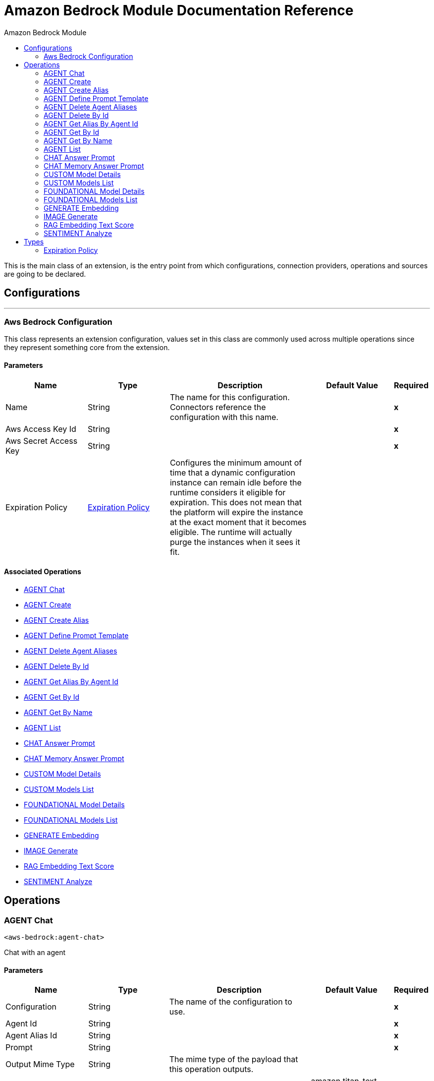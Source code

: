 :toc:               left
:toc-title:         Amazon Bedrock Module
:toclevels:         2
:last-update-label!:
:docinfo:
:source-highlighter: coderay
:icons: font


= Amazon Bedrock Module Documentation Reference

+++
This is the main class of an extension, is the entry point from which configurations, connection providers, operations and sources are going to be declared.
+++


== Configurations
---
[[aws-bedrock-configuration]]
=== Aws Bedrock Configuration

+++
This class represents an extension configuration, values set in this class are commonly used across multiple operations since they represent something core from the extension.
+++

==== Parameters
[cols=".^20%,.^20%,.^35%,.^20%,^.^5%", options="header"]
|======================
| Name | Type | Description | Default Value | Required
|Name | String | The name for this configuration. Connectors reference the configuration with this name. | | *x*{nbsp}
| Aws Access Key Id a| String |  |  | *x*{nbsp}
| Aws Secret Access Key a| String |  |  | *x*{nbsp}
| Expiration Policy a| <<ExpirationPolicy>> |  +++Configures the minimum amount of time that a dynamic configuration instance can remain idle before the runtime considers it eligible for expiration. This does not mean that the platform will expire the instance at the exact moment that it becomes eligible. The runtime will actually purge the instances when it sees it fit.+++ |  | {nbsp}
|======================


==== Associated Operations
* <<AGENT-chat>> {nbsp}
* <<AGENT-create>> {nbsp}
* <<AGENT-create-alias>> {nbsp}
* <<AGENT-define-prompt-template>> {nbsp}
* <<AGENT-delete-agent-aliases>> {nbsp}
* <<AGENT-delete-by-id>> {nbsp}
* <<AGENT-get-alias-by-agent-id>> {nbsp}
* <<AGENT-get-by-id>> {nbsp}
* <<AGENT-get-by-name>> {nbsp}
* <<AGENT-list>> {nbsp}
* <<CHAT-answer-prompt>> {nbsp}
* <<CHAT-memory-answer-prompt>> {nbsp}
* <<CUSTOM-model-details>> {nbsp}
* <<CUSTOM-models-list>> {nbsp}
* <<FOUNDATIONAL-model-details>> {nbsp}
* <<FOUNDATIONAL-models-list>> {nbsp}
* <<GENERATE-embedding>> {nbsp}
* <<IMAGE-generate>> {nbsp}
* <<RAG-embedding-text-score>> {nbsp}
* <<SENTIMENT-analyze>> {nbsp}



== Operations

[[AGENT-chat]]
=== AGENT Chat
`<aws-bedrock:agent-chat>`

+++
Chat with an agent
+++

==== Parameters
[cols=".^20%,.^20%,.^35%,.^20%,^.^5%", options="header"]
|======================
| Name | Type | Description | Default Value | Required
| Configuration | String | The name of the configuration to use. | | *x*{nbsp}
| Agent Id a| String |  |  | *x*{nbsp}
| Agent Alias Id a| String |  |  | *x*{nbsp}
| Prompt a| String |  |  | *x*{nbsp}
| Output Mime Type a| String |  +++The mime type of the payload that this operation outputs.+++ |  | {nbsp}
| Model Name a| String |  |  +++amazon.titan-text-premier-v1:0+++ | {nbsp}
| Region a| String |  |  +++us-east-1+++ | {nbsp}
| Target Variable a| String |  +++The name of a variable on which the operation's output will be placed+++ |  | {nbsp}
| Target Value a| String |  +++An expression that will be evaluated against the operation's output and the outcome of that expression will be stored in the target variable+++ |  +++#[payload]+++ | {nbsp}
|======================

==== Output
[cols=".^50%,.^50%"]
|======================
| *Type* a| String
|======================

==== For Configurations.
* <<aws-bedrock-configuration>> {nbsp}



[[AGENT-create]]
=== AGENT Create
`<aws-bedrock:agent-create>`

+++
Creates an agent with alias
+++

==== Parameters
[cols=".^20%,.^20%,.^35%,.^20%,^.^5%", options="header"]
|======================
| Name | Type | Description | Default Value | Required
| Configuration | String | The name of the configuration to use. | | *x*{nbsp}
| Agent Name a| String |  |  | *x*{nbsp}
| Instructions a| String |  |  | *x*{nbsp}
| Output Mime Type a| String |  +++The mime type of the payload that this operation outputs.+++ |  | {nbsp}
| Model Name a| String |  |  +++amazon.titan-text-premier-v1:0+++ | {nbsp}
| Region a| String |  |  +++us-east-1+++ | {nbsp}
| Target Variable a| String |  +++The name of a variable on which the operation's output will be placed+++ |  | {nbsp}
| Target Value a| String |  +++An expression that will be evaluated against the operation's output and the outcome of that expression will be stored in the target variable+++ |  +++#[payload]+++ | {nbsp}
|======================

==== Output
[cols=".^50%,.^50%"]
|======================
| *Type* a| String
|======================

==== For Configurations.
* <<aws-bedrock-configuration>> {nbsp}



[[AGENT-create-alias]]
=== AGENT Create Alias
`<aws-bedrock:agent-create-alias>`

+++
Creates an agent alias
+++

==== Parameters
[cols=".^20%,.^20%,.^35%,.^20%,^.^5%", options="header"]
|======================
| Name | Type | Description | Default Value | Required
| Configuration | String | The name of the configuration to use. | | *x*{nbsp}
| Agent Alias a| String |  |  | *x*{nbsp}
| Agent Id a| String |  |  | *x*{nbsp}
| Output Mime Type a| String |  +++The mime type of the payload that this operation outputs.+++ |  | {nbsp}
| Model Name a| String |  |  +++amazon.titan-text-premier-v1:0+++ | {nbsp}
| Region a| String |  |  +++us-east-1+++ | {nbsp}
| Target Variable a| String |  +++The name of a variable on which the operation's output will be placed+++ |  | {nbsp}
| Target Value a| String |  +++An expression that will be evaluated against the operation's output and the outcome of that expression will be stored in the target variable+++ |  +++#[payload]+++ | {nbsp}
|======================

==== Output
[cols=".^50%,.^50%"]
|======================
| *Type* a| String
|======================

==== For Configurations.
* <<aws-bedrock-configuration>> {nbsp}



[[AGENT-define-prompt-template]]
=== AGENT Define Prompt Template
`<aws-bedrock:agent-define-prompt-template>`

+++
Helps defining an AI Agent with a prompt template
+++

==== Parameters
[cols=".^20%,.^20%,.^35%,.^20%,^.^5%", options="header"]
|======================
| Name | Type | Description | Default Value | Required
| Configuration | String | The name of the configuration to use. | | *x*{nbsp}
| Template a| String |  |  | *x*{nbsp}
| Instructions a| String |  |  | *x*{nbsp}
| Dataset a| String |  |  | *x*{nbsp}
| Output Mime Type a| String |  +++The mime type of the payload that this operation outputs.+++ |  | {nbsp}
| Model Name a| String |  |  +++amazon.titan-text-express-v1+++ | {nbsp}
| Region a| String |  |  +++us-east-1+++ | {nbsp}
| Temperature a| Number |  |  +++0.7+++ | {nbsp}
| Top P a| Number |  |  +++0.9+++ | {nbsp}
| Top K a| Number |  |  +++250+++ | {nbsp}
| Max Token Count a| Number |  |  +++512+++ | {nbsp}
| Target Variable a| String |  +++The name of a variable on which the operation's output will be placed+++ |  | {nbsp}
| Target Value a| String |  +++An expression that will be evaluated against the operation's output and the outcome of that expression will be stored in the target variable+++ |  +++#[payload]+++ | {nbsp}
|======================

==== Output
[cols=".^50%,.^50%"]
|======================
| *Type* a| String
|======================

==== For Configurations.
* <<aws-bedrock-configuration>> {nbsp}



[[AGENT-delete-agent-aliases]]
=== AGENT Delete Agent Aliases
`<aws-bedrock:agent-delete-agent-aliases>`

+++
Get agent alias by its Id
+++

==== Parameters
[cols=".^20%,.^20%,.^35%,.^20%,^.^5%", options="header"]
|======================
| Name | Type | Description | Default Value | Required
| Configuration | String | The name of the configuration to use. | | *x*{nbsp}
| Agent Id a| String |  |  | *x*{nbsp}
| Agent Alias Name a| String |  |  | *x*{nbsp}
| Output Mime Type a| String |  +++The mime type of the payload that this operation outputs.+++ |  | {nbsp}
| Model Name a| String |  |  +++amazon.titan-text-premier-v1:0+++ | {nbsp}
| Region a| String |  |  +++us-east-1+++ | {nbsp}
| Target Variable a| String |  +++The name of a variable on which the operation's output will be placed+++ |  | {nbsp}
| Target Value a| String |  +++An expression that will be evaluated against the operation's output and the outcome of that expression will be stored in the target variable+++ |  +++#[payload]+++ | {nbsp}
|======================

==== Output
[cols=".^50%,.^50%"]
|======================
| *Type* a| String
|======================

==== For Configurations.
* <<aws-bedrock-configuration>> {nbsp}



[[AGENT-delete-by-id]]
=== AGENT Delete By Id
`<aws-bedrock:agent-delete-by-id>`

+++
Delete agent by its Id
+++

==== Parameters
[cols=".^20%,.^20%,.^35%,.^20%,^.^5%", options="header"]
|======================
| Name | Type | Description | Default Value | Required
| Configuration | String | The name of the configuration to use. | | *x*{nbsp}
| Agent Id a| String |  |  | *x*{nbsp}
| Output Mime Type a| String |  +++The mime type of the payload that this operation outputs.+++ |  | {nbsp}
| Model Name a| String |  |  +++amazon.titan-text-premier-v1:0+++ | {nbsp}
| Region a| String |  |  +++us-east-1+++ | {nbsp}
| Target Variable a| String |  +++The name of a variable on which the operation's output will be placed+++ |  | {nbsp}
| Target Value a| String |  +++An expression that will be evaluated against the operation's output and the outcome of that expression will be stored in the target variable+++ |  +++#[payload]+++ | {nbsp}
|======================

==== Output
[cols=".^50%,.^50%"]
|======================
| *Type* a| String
|======================

==== For Configurations.
* <<aws-bedrock-configuration>> {nbsp}



[[AGENT-get-alias-by-agent-id]]
=== AGENT Get Alias By Agent Id
`<aws-bedrock:agent-get-alias-by-agent-id>`

+++
Get agent alias by its Id
+++

==== Parameters
[cols=".^20%,.^20%,.^35%,.^20%,^.^5%", options="header"]
|======================
| Name | Type | Description | Default Value | Required
| Configuration | String | The name of the configuration to use. | | *x*{nbsp}
| Agent Id a| String |  |  | *x*{nbsp}
| Output Mime Type a| String |  +++The mime type of the payload that this operation outputs.+++ |  | {nbsp}
| Model Name a| String |  |  +++amazon.titan-text-premier-v1:0+++ | {nbsp}
| Region a| String |  |  +++us-east-1+++ | {nbsp}
| Target Variable a| String |  +++The name of a variable on which the operation's output will be placed+++ |  | {nbsp}
| Target Value a| String |  +++An expression that will be evaluated against the operation's output and the outcome of that expression will be stored in the target variable+++ |  +++#[payload]+++ | {nbsp}
|======================

==== Output
[cols=".^50%,.^50%"]
|======================
| *Type* a| String
|======================

==== For Configurations.
* <<aws-bedrock-configuration>> {nbsp}



[[AGENT-get-by-id]]
=== AGENT Get By Id
`<aws-bedrock:agent-get-by-id>`

+++
Get agent by its Id
+++

==== Parameters
[cols=".^20%,.^20%,.^35%,.^20%,^.^5%", options="header"]
|======================
| Name | Type | Description | Default Value | Required
| Configuration | String | The name of the configuration to use. | | *x*{nbsp}
| Agent Id a| String |  |  | *x*{nbsp}
| Output Mime Type a| String |  +++The mime type of the payload that this operation outputs.+++ |  | {nbsp}
| Model Name a| String |  |  +++amazon.titan-text-premier-v1:0+++ | {nbsp}
| Region a| String |  |  +++us-east-1+++ | {nbsp}
| Target Variable a| String |  +++The name of a variable on which the operation's output will be placed+++ |  | {nbsp}
| Target Value a| String |  +++An expression that will be evaluated against the operation's output and the outcome of that expression will be stored in the target variable+++ |  +++#[payload]+++ | {nbsp}
|======================

==== Output
[cols=".^50%,.^50%"]
|======================
| *Type* a| String
|======================

==== For Configurations.
* <<aws-bedrock-configuration>> {nbsp}



[[AGENT-get-by-name]]
=== AGENT Get By Name
`<aws-bedrock:agent-get-by-name>`

+++
Get agent by its Name
+++

==== Parameters
[cols=".^20%,.^20%,.^35%,.^20%,^.^5%", options="header"]
|======================
| Name | Type | Description | Default Value | Required
| Configuration | String | The name of the configuration to use. | | *x*{nbsp}
| Agent Name a| String |  |  | *x*{nbsp}
| Output Mime Type a| String |  +++The mime type of the payload that this operation outputs.+++ |  | {nbsp}
| Model Name a| String |  |  +++amazon.titan-text-premier-v1:0+++ | {nbsp}
| Region a| String |  |  +++us-east-1+++ | {nbsp}
| Target Variable a| String |  +++The name of a variable on which the operation's output will be placed+++ |  | {nbsp}
| Target Value a| String |  +++An expression that will be evaluated against the operation's output and the outcome of that expression will be stored in the target variable+++ |  +++#[payload]+++ | {nbsp}
|======================

==== Output
[cols=".^50%,.^50%"]
|======================
| *Type* a| String
|======================

==== For Configurations.
* <<aws-bedrock-configuration>> {nbsp}



[[AGENT-list]]
=== AGENT List
`<aws-bedrock:agent-list>`

+++
Lists all agents for the configuration
+++

==== Parameters
[cols=".^20%,.^20%,.^35%,.^20%,^.^5%", options="header"]
|======================
| Name | Type | Description | Default Value | Required
| Configuration | String | The name of the configuration to use. | | *x*{nbsp}
| Output Mime Type a| String |  +++The mime type of the payload that this operation outputs.+++ |  | {nbsp}
| Model Name a| String |  |  +++amazon.titan-text-premier-v1:0+++ | {nbsp}
| Region a| String |  |  +++us-east-1+++ | {nbsp}
| Target Variable a| String |  +++The name of a variable on which the operation's output will be placed+++ |  | {nbsp}
| Target Value a| String |  +++An expression that will be evaluated against the operation's output and the outcome of that expression will be stored in the target variable+++ |  +++#[payload]+++ | {nbsp}
|======================

==== Output
[cols=".^50%,.^50%"]
|======================
| *Type* a| String
|======================

==== For Configurations.
* <<aws-bedrock-configuration>> {nbsp}



[[CHAT-answer-prompt]]
=== CHAT Answer Prompt
`<aws-bedrock:chat-answer-prompt>`

+++
Implements a simple Chat agent
+++

==== Parameters
[cols=".^20%,.^20%,.^35%,.^20%,^.^5%", options="header"]
|======================
| Name | Type | Description | Default Value | Required
| Configuration | String | The name of the configuration to use. | | *x*{nbsp}
| Prompt a| String |  |  | *x*{nbsp}
| Output Mime Type a| String |  +++The mime type of the payload that this operation outputs.+++ |  | {nbsp}
| Model Name a| String |  |  +++amazon.titan-text-express-v1+++ | {nbsp}
| Region a| String |  |  +++us-east-1+++ | {nbsp}
| Temperature a| Number |  |  +++0.7+++ | {nbsp}
| Top P a| Number |  |  +++0.9+++ | {nbsp}
| Top K a| Number |  |  +++250+++ | {nbsp}
| Max Token Count a| Number |  |  +++512+++ | {nbsp}
| Target Variable a| String |  +++The name of a variable on which the operation's output will be placed+++ |  | {nbsp}
| Target Value a| String |  +++An expression that will be evaluated against the operation's output and the outcome of that expression will be stored in the target variable+++ |  +++#[payload]+++ | {nbsp}
|======================

==== Output
[cols=".^50%,.^50%"]
|======================
| *Type* a| String
|======================

==== For Configurations.
* <<aws-bedrock-configuration>> {nbsp}



[[CHAT-memory-answer-prompt]]
=== CHAT Memory Answer Prompt
`<aws-bedrock:chat-memory-answer-prompt>`

+++
Implements a simple Chat agent
+++

==== Parameters
[cols=".^20%,.^20%,.^35%,.^20%,^.^5%", options="header"]
|======================
| Name | Type | Description | Default Value | Required
| Configuration | String | The name of the configuration to use. | | *x*{nbsp}
| Prompt a| String |  |  | *x*{nbsp}
| Memory Path a| String |  |  | *x*{nbsp}
| Memory Name a| String |  |  | *x*{nbsp}
| Keep Last Messages a| Number |  |  | *x*{nbsp}
| Output Mime Type a| String |  +++The mime type of the payload that this operation outputs.+++ |  | {nbsp}
| Model Name a| String |  |  +++amazon.titan-text-express-v1+++ | {nbsp}
| Region a| String |  |  +++us-east-1+++ | {nbsp}
| Temperature a| Number |  |  +++0.7+++ | {nbsp}
| Top P a| Number |  |  +++0.9+++ | {nbsp}
| Top K a| Number |  |  +++250+++ | {nbsp}
| Max Token Count a| Number |  |  +++512+++ | {nbsp}
| Target Variable a| String |  +++The name of a variable on which the operation's output will be placed+++ |  | {nbsp}
| Target Value a| String |  +++An expression that will be evaluated against the operation's output and the outcome of that expression will be stored in the target variable+++ |  +++#[payload]+++ | {nbsp}
|======================

==== Output
[cols=".^50%,.^50%"]
|======================
| *Type* a| String
|======================

==== For Configurations.
* <<aws-bedrock-configuration>> {nbsp}



[[CUSTOM-model-details]]
=== CUSTOM Model Details
`<aws-bedrock:custom-model-details>`

+++
Get custom models by Id.
+++

==== Parameters
[cols=".^20%,.^20%,.^35%,.^20%,^.^5%", options="header"]
|======================
| Name | Type | Description | Default Value | Required
| Configuration | String | The name of the configuration to use. | | *x*{nbsp}
| Output Mime Type a| String |  +++The mime type of the payload that this operation outputs.+++ |  | {nbsp}
| Model Name a| String |  |  +++amazon.titan-text-express-v1+++ | {nbsp}
| Region a| String |  |  +++us-east-1+++ | {nbsp}
| Target Variable a| String |  +++The name of a variable on which the operation's output will be placed+++ |  | {nbsp}
| Target Value a| String |  +++An expression that will be evaluated against the operation's output and the outcome of that expression will be stored in the target variable+++ |  +++#[payload]+++ | {nbsp}
|======================

==== Output
[cols=".^50%,.^50%"]
|======================
| *Type* a| String
|======================

==== For Configurations.
* <<aws-bedrock-configuration>> {nbsp}



[[CUSTOM-models-list]]
=== CUSTOM Models List
`<aws-bedrock:custom-models-list>`

+++
List custom models by Id.
+++

==== Parameters
[cols=".^20%,.^20%,.^35%,.^20%,^.^5%", options="header"]
|======================
| Name | Type | Description | Default Value | Required
| Configuration | String | The name of the configuration to use. | | *x*{nbsp}
| Output Mime Type a| String |  +++The mime type of the payload that this operation outputs.+++ |  | {nbsp}
| Region a| String |  |  +++us-east-1+++ | {nbsp}
| Target Variable a| String |  +++The name of a variable on which the operation's output will be placed+++ |  | {nbsp}
| Target Value a| String |  +++An expression that will be evaluated against the operation's output and the outcome of that expression will be stored in the target variable+++ |  +++#[payload]+++ | {nbsp}
|======================

==== Output
[cols=".^50%,.^50%"]
|======================
| *Type* a| String
|======================

==== For Configurations.
* <<aws-bedrock-configuration>> {nbsp}



[[FOUNDATIONAL-model-details]]
=== FOUNDATIONAL Model Details
`<aws-bedrock:foundational-model-details>`

+++
Get foundational models by Id.
+++

==== Parameters
[cols=".^20%,.^20%,.^35%,.^20%,^.^5%", options="header"]
|======================
| Name | Type | Description | Default Value | Required
| Configuration | String | The name of the configuration to use. | | *x*{nbsp}
| Output Mime Type a| String |  +++The mime type of the payload that this operation outputs.+++ |  | {nbsp}
| Model Name a| String |  |  +++amazon.titan-text-express-v1+++ | {nbsp}
| Region a| String |  |  +++us-east-1+++ | {nbsp}
| Target Variable a| String |  +++The name of a variable on which the operation's output will be placed+++ |  | {nbsp}
| Target Value a| String |  +++An expression that will be evaluated against the operation's output and the outcome of that expression will be stored in the target variable+++ |  +++#[payload]+++ | {nbsp}
|======================

==== Output
[cols=".^50%,.^50%"]
|======================
| *Type* a| String
|======================

==== For Configurations.
* <<aws-bedrock-configuration>> {nbsp}



[[FOUNDATIONAL-models-list]]
=== FOUNDATIONAL Models List
`<aws-bedrock:foundational-models-list>`

+++
List foundational models by Id.
+++

==== Parameters
[cols=".^20%,.^20%,.^35%,.^20%,^.^5%", options="header"]
|======================
| Name | Type | Description | Default Value | Required
| Configuration | String | The name of the configuration to use. | | *x*{nbsp}
| Output Mime Type a| String |  +++The mime type of the payload that this operation outputs.+++ |  | {nbsp}
| Region a| String |  |  +++us-east-1+++ | {nbsp}
| Target Variable a| String |  +++The name of a variable on which the operation's output will be placed+++ |  | {nbsp}
| Target Value a| String |  +++An expression that will be evaluated against the operation's output and the outcome of that expression will be stored in the target variable+++ |  +++#[payload]+++ | {nbsp}
|======================

==== Output
[cols=".^50%,.^50%"]
|======================
| *Type* a| String
|======================

==== For Configurations.
* <<aws-bedrock-configuration>> {nbsp}



[[GENERATE-embedding]]
=== GENERATE Embedding
`<aws-bedrock:generate-embedding>`

+++
Generate embeddings for text
+++

==== Parameters
[cols=".^20%,.^20%,.^35%,.^20%,^.^5%", options="header"]
|======================
| Name | Type | Description | Default Value | Required
| Configuration | String | The name of the configuration to use. | | *x*{nbsp}
| Prompt a| String |  |  | *x*{nbsp}
| Output Mime Type a| String |  +++The mime type of the payload that this operation outputs.+++ |  | {nbsp}
| Model Name a| String |  |  +++amazon.titan-embed-text-v1+++ | {nbsp}
| Region a| String |  |  +++us-east-1+++ | {nbsp}
| Dimension a| Number |  |  +++1024+++ | {nbsp}
| Normalize a| Boolean |  |  +++true+++ | {nbsp}
| Target Variable a| String |  +++The name of a variable on which the operation's output will be placed+++ |  | {nbsp}
| Target Value a| String |  +++An expression that will be evaluated against the operation's output and the outcome of that expression will be stored in the target variable+++ |  +++#[payload]+++ | {nbsp}
|======================

==== Output
[cols=".^50%,.^50%"]
|======================
| *Type* a| String
|======================

==== For Configurations.
* <<aws-bedrock-configuration>> {nbsp}



[[IMAGE-generate]]
=== IMAGE Generate
`<aws-bedrock:image-generate>`

+++
Generates an image based on text.
+++

==== Parameters
[cols=".^20%,.^20%,.^35%,.^20%,^.^5%", options="header"]
|======================
| Name | Type | Description | Default Value | Required
| Configuration | String | The name of the configuration to use. | | *x*{nbsp}
| Text To Image a| String |  |  | *x*{nbsp}
| Avoid In Image a| String |  |  | *x*{nbsp}
| Full Path Output a| String |  |  | *x*{nbsp}
| Output Mime Type a| String |  +++The mime type of the payload that this operation outputs.+++ |  | {nbsp}
| Model Name a| String |  |  +++amazon.titan-image-generator-v1:0+++ | {nbsp}
| Region a| String |  |  +++us-east-1+++ | {nbsp}
| Num Of Images a| Number |  |  +++1+++ | {nbsp}
| Height a| Number |  |  +++512+++ | {nbsp}
| Width a| Number |  |  +++512+++ | {nbsp}
| Cfg Scale a| Number |  |  +++8.0+++ | {nbsp}
| Seed a| Number |  |  +++0+++ | {nbsp}
| Target Variable a| String |  +++The name of a variable on which the operation's output will be placed+++ |  | {nbsp}
| Target Value a| String |  +++An expression that will be evaluated against the operation's output and the outcome of that expression will be stored in the target variable+++ |  +++#[payload]+++ | {nbsp}
|======================

==== Output
[cols=".^50%,.^50%"]
|======================
| *Type* a| String
|======================

==== For Configurations.
* <<aws-bedrock-configuration>> {nbsp}



[[RAG-embedding-text-score]]
=== RAG Embedding Text Score
`<aws-bedrock:rag-embedding-text-score>`

+++
Generate embeddings for text
+++

==== Parameters
[cols=".^20%,.^20%,.^35%,.^20%,^.^5%", options="header"]
|======================
| Name | Type | Description | Default Value | Required
| Configuration | String | The name of the configuration to use. | | *x*{nbsp}
| Prompt a| String |  |  | *x*{nbsp}
| File Path a| String |  |  | *x*{nbsp}
| Output Mime Type a| String |  +++The mime type of the payload that this operation outputs.+++ |  | {nbsp}
| Model Name a| String |  |  +++amazon.titan-embed-text-v1+++ | {nbsp}
| Region a| String |  |  +++us-east-1+++ | {nbsp}
| Dimension a| Number |  |  +++1024+++ | {nbsp}
| Normalize a| Boolean |  |  +++true+++ | {nbsp}
| Option Type a| String |  |  +++FULL+++ | {nbsp}
| Target Variable a| String |  +++The name of a variable on which the operation's output will be placed+++ |  | {nbsp}
| Target Value a| String |  +++An expression that will be evaluated against the operation's output and the outcome of that expression will be stored in the target variable+++ |  +++#[payload]+++ | {nbsp}
|======================

==== Output
[cols=".^50%,.^50%"]
|======================
| *Type* a| String
|======================

==== For Configurations.
* <<aws-bedrock-configuration>> {nbsp}



[[SENTIMENT-analyze]]
=== SENTIMENT Analyze
`<aws-bedrock:sentiment-analyze>`

+++
Example of a sentiment analyzer, which accepts text as input.
+++

==== Parameters
[cols=".^20%,.^20%,.^35%,.^20%,^.^5%", options="header"]
|======================
| Name | Type | Description | Default Value | Required
| Configuration | String | The name of the configuration to use. | | *x*{nbsp}
| Text To Analyze a| String |  |  | *x*{nbsp}
| Output Mime Type a| String |  +++The mime type of the payload that this operation outputs.+++ |  | {nbsp}
| Model Name a| String |  |  +++amazon.titan-text-express-v1+++ | {nbsp}
| Region a| String |  |  +++us-east-1+++ | {nbsp}
| Temperature a| Number |  |  +++0.7+++ | {nbsp}
| Top P a| Number |  |  +++0.9+++ | {nbsp}
| Top K a| Number |  |  +++250+++ | {nbsp}
| Max Token Count a| Number |  |  +++512+++ | {nbsp}
| Target Variable a| String |  +++The name of a variable on which the operation's output will be placed+++ |  | {nbsp}
| Target Value a| String |  +++An expression that will be evaluated against the operation's output and the outcome of that expression will be stored in the target variable+++ |  +++#[payload]+++ | {nbsp}
|======================

==== Output
[cols=".^50%,.^50%"]
|======================
| *Type* a| String
|======================

==== For Configurations.
* <<aws-bedrock-configuration>> {nbsp}




== Types
[[ExpirationPolicy]]
=== Expiration Policy

[cols=".^20%,.^25%,.^30%,.^15%,.^10%", options="header"]
|======================
| Field | Type | Description | Default Value | Required
| Max Idle Time a| Number | A scalar time value for the maximum amount of time a dynamic configuration instance should be allowed to be idle before it's considered eligible for expiration |  | 
| Time Unit a| Enumeration, one of:

** NANOSECONDS
** MICROSECONDS
** MILLISECONDS
** SECONDS
** MINUTES
** HOURS
** DAYS | A time unit that qualifies the maxIdleTime attribute |  | 
|======================

